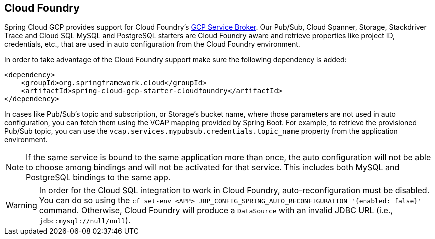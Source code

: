 == Cloud Foundry

Spring Cloud GCP provides support for Cloud Foundry's https://docs.pivotal.io/partners/gcp-sb/index.html[GCP Service Broker].
Our Pub/Sub, Cloud Spanner, Storage, Stackdriver Trace and Cloud SQL MySQL and PostgreSQL starters are Cloud Foundry aware and retrieve properties like project ID, credentials, etc., that are used in auto configuration from the Cloud Foundry environment.

In order to take advantage of the Cloud Foundry support make sure the following dependency is added:

[source,xml]
----
<dependency>
    <groupId>org.springframework.cloud</groupId>
    <artifactId>spring-cloud-gcp-starter-cloudfoundry</artifactId>
</dependency>
----

In cases like Pub/Sub's topic and subscription, or Storage's bucket name, where those parameters are not used in auto configuration, you can fetch them using the VCAP mapping provided by Spring Boot.
For example, to retrieve the provisioned Pub/Sub topic, you can use the `vcap.services.mypubsub.credentials.topic_name` property from the application environment.

NOTE: If the same service is bound to the same application more than once, the auto configuration will not be able to choose among bindings and will not be activated for that service.
This includes both MySQL and PostgreSQL bindings to the same app.

WARNING: In order for the Cloud SQL integration to work in Cloud Foundry, auto-reconfiguration must be disabled.
You can do so using the `cf set-env <APP> JBP_CONFIG_SPRING_AUTO_RECONFIGURATION '{enabled: false}'` command.
Otherwise, Cloud Foundry will produce a `DataSource` with an invalid JDBC URL (i.e., `jdbc:mysql://null/null`).
